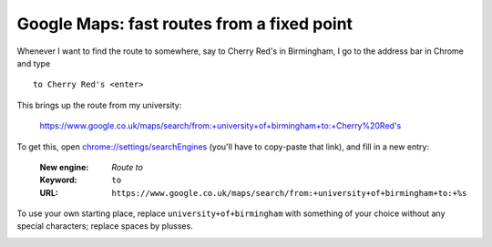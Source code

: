 
*******************************************
Google Maps: fast routes from a fixed point
*******************************************

Whenever I want to find the route to somewhere, say to Cherry Red's in Birmingham, I go to the address bar in Chrome and type ::

	to Cherry Red's <enter>

This brings up the route from my university:

	https://www.google.co.uk/maps/search/from:+university+of+birmingham+to:+Cherry%20Red's

To get this, open `chrome://settings/searchEngines <chrome://settings/searchEngines>`_ (you'll have to copy-paste that link), and fill in a new entry:

	:New engine: *Route to*
	:Keyword: ``to``
	:URL: ``https://www.google.co.uk/maps/search/from:+university+of+birmingham+to:+%s``

To use your own starting place, replace ``university+of+birmingham`` with something of your choice without any special characters; replace spaces by plusses.


.. image:: http://i.imgur.com/rc3YLWl.gif
	:width: 400px